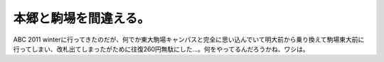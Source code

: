﻿本郷と駒場を間違える。
######################


ABC 2011 winterに行ってきたのだが、何でか東大駒場キャンパスと完全に思い込んでいて明大前から乗り換えて駒場東大前に行ってしまい、改札出てしまったがために往復260円無駄にした…。何をやってるんだろうかね、ワシは。



.. author:: mkouhei
.. categories:: エラー, 
.. tags::


